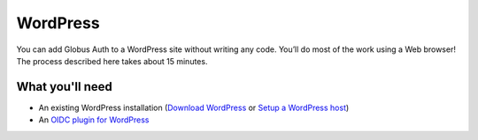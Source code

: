 WordPress
=========

You can add Globus Auth to a WordPress site without writing any code. You’ll do most of 
the work using a Web browser! The process described here takes about 15 minutes.

What you'll need
----------------

- An existing WordPress installation (`Download WordPress`_ or `Setup a WordPress host`_) 
- An `OIDC plugin for WordPress`_

.. _`Download WordPress`: https://wordpress.org/download
.. _`Setup a WordPress host`: https://wordpress.com/pricing/
.. _`OIDC plugin for WordPress`: https://github.com/daggerhart/openid-connect-generic
